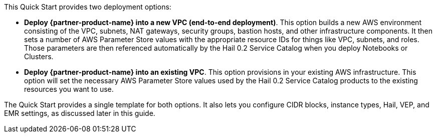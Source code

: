 // There are generally two deployment options. If additional are required, add them here

This Quick Start provides two deployment options:

* *Deploy {partner-product-name} into a new VPC (end-to-end deployment)*. This option builds a new AWS environment consisting of the VPC, subnets, NAT gateways, security groups, bastion hosts, and other infrastructure components. It then sets a number of AWS Parameter Store values with the appropriate resource IDs for things like VPC, subnets, and roles. Those parameters are then referenced automatically by the Hail 0.2 Service Catalog when you deploy Notebooks or Clusters.
* *Deploy {partner-product-name} into an existing VPC*. This option provisions in your existing AWS infrastructure. This option will set the necessary AWS Parameter Store values used by the Hail 0.2 Service Catalog products to the existing resources you want to use. 

The Quick Start provides a single template for both options. It also lets you configure CIDR blocks, instance types, Hail, VEP, and EMR settings, as discussed later in this guide.